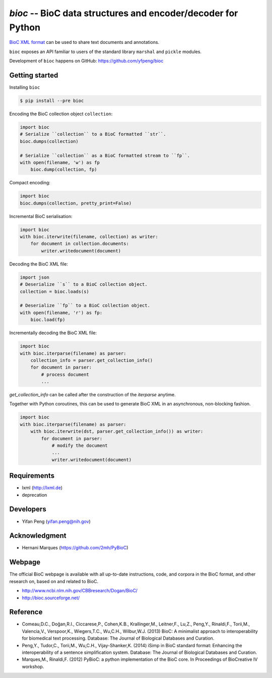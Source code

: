 `bioc` -- BioC data structures and encoder/decoder for Python
=============================================================

.. image:: https://img.shields.io/travis/yfpeng/bioc.svg
   :alt: Build status
   :target: https://travis-ci.org/yfpeng/bioc

.. image:: https://img.shields.io/pypi/v/bioc.svg
   :target: https://pypi.python.org/pypi/bioc
   :alt: Latest version on PyPI

.. image:: https://img.shields.io/pypi/l/bioc.svg
   :alt: License
   :target: https://opensource.org/licenses/BSD-3-Clause


`BioC XML format <http://bioc.sourceforge.net/>`_ can be used to share
text documents and annotations.

``bioc`` exposes an API familiar to users of the standard library
``marshal`` and ``pickle`` modules.

Development of ``bioc`` happens on GitHub:
https://github.com/yfpeng/bioc

Getting started
---------------

Installing ``bioc``

.. code:: bash

    $ pip install --pre bioc

Encoding the BioC collection object ``collection``:

.. code:: python

    import bioc
    # Serialize ``collection`` to a BioC formatted ``str``.
    bioc.dumps(collection)

    # Serialize ``collection`` as a BioC formatted stream to ``fp``.
    with open(filename, 'w') as fp
        bioc.dump(collection, fp)

Compact encoding:

.. code:: python

    import bioc
    bioc.dumps(collection, pretty_print=False)

Incremental BioC serialisation:

.. code:: python

    import bioc
    with bioc.iterwrite(filename, collection) as writer:
        for document in collection.documents:
            writer.writedocument(document)

Decoding the BioC XML file:

.. code:: python

    import json
    # Deserialize ``s`` to a BioC collection object.
    collection = bioc.loads(s)

    # Deserialize ``fp`` to a BioC collection object.
    with open(filename, 'r') as fp:
        bioc.load(fp)

Incrementally decoding the BioC XML file:

.. code:: python

    import bioc
    with bioc.iterparse(filename) as parser:
        collection_info = parser.get_collection_info()
        for document in parser:
            # process document
            ...

`get_collection_info` can be called after the construction of the `iterparse` anytime.

Together with Python coroutines, this can be used to generate BioC XML in an asynchronous, non-blocking fashion.

.. code:: python

    import bioc
    with bioc.iterparse(filename) as parser:
        with bioc.iterwrite(dst, parser.get_collection_info()) as writer:
            for document in parser:
                # modify the document
                ...
                writer.writedocument(document)


Requirements
------------

-  lxml (http://lxml.de)
-  deprecation

Developers
----------

-  Yifan Peng (yifan.peng@nih.gov)

Acknowledgment
--------------

-  Hernani Marques (https://github.com/2mh/PyBioC)

Webpage
-------

The official BioC webpage is available with all up-to-date instructions,
code, and corpora in the BioC format, and other research on, based on
and related to BioC.

-  http://www.ncbi.nlm.nih.gov/CBBresearch/Dogan/BioC/
-  http://bioc.sourceforge.net/

Reference
---------

-  Comeau,D.C., Doğan,R.I., Ciccarese,P., Cohen,K.B., Krallinger,M.,
   Leitner,F., Lu,Z., Peng,Y., Rinaldi,F., Torii,M., Valencia,V.,
   Verspoor,K., Wiegers,T.C., Wu,C.H., Wilbur,W.J. (2013) BioC: A
   minimalist approach to interoperability for biomedical text
   processing. Database: The Journal of Biological Databases and
   Curation.
-  Peng,Y., Tudor,C., Torii,M., Wu,C.H., Vijay-Shanker,K. (2014) iSimp
   in BioC standard format: Enhancing the interoperability of a sentence
   simplification system. Database: The Journal of Biological Databases
   and Curation.
-  Marques,M., Rinaldi,F. (2012) PyBioC: a python implementation of the
   BioC core. In Proceedings of BioCreative IV workshop.
